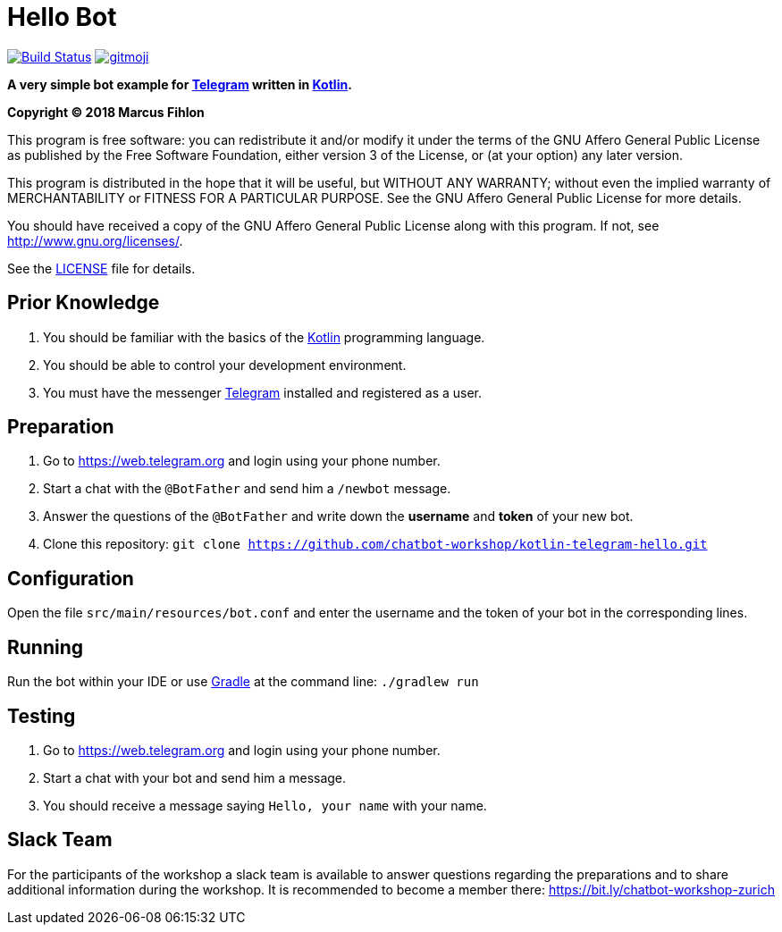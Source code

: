 = Hello Bot

ifdef::env-github[:outfilesuffix: .adoc]

image:https://travis-ci.org/chatbot-workshop/kotlin-telegram-hello.svg?branch=master["Build Status", link="https://travis-ci.org/chatbot-workshop/kotlin-telegram-hello"]
image:https://img.shields.io/badge/gitmoji-%20😜%20😍-FFDD67.svg["gitmoji", link="https://gitmoji.carloscuesta.me"]

**A very simple bot example for https://telegram.org/[Telegram] written in https://kotlinlang.org/[Kotlin].**

*Copyright (C) 2018 Marcus Fihlon*

This program is free software: you can redistribute it and/or modify it under the terms of the GNU Affero General Public License as published by the Free Software Foundation, either version 3 of the License, or (at your option) any later version.

This program is distributed in the hope that it will be useful, but WITHOUT ANY WARRANTY; without even the implied warranty of MERCHANTABILITY or FITNESS FOR A PARTICULAR PURPOSE. See the GNU Affero General Public License for more details.

You should have received a copy of the GNU Affero General Public License along with this program.  If not, see <http://www.gnu.org/licenses/>.

See the <<LICENSE#,LICENSE>> file for details.

== Prior Knowledge

. You should be familiar with the basics of the https://kotlinlang.org/[Kotlin] programming language.
. You should be able to control your development environment.
. You must have the messenger https://telegram.org[Telegram] installed and registered as a user.

== Preparation

. Go to https://web.telegram.org and login using your phone number.
. Start a chat with the `@BotFather` and send him a `/newbot` message.
. Answer the questions of the `@BotFather` and write down the *username* and *token* of your new bot.
. Clone this repository: `git clone https://github.com/chatbot-workshop/kotlin-telegram-hello.git`

== Configuration

Open the file `src/main/resources/bot.conf` and enter the username and the token of your bot in the corresponding lines.

== Running

Run the bot within your IDE or use https://gradle.org/[Gradle] at the command line: `./gradlew run`

== Testing

. Go to https://web.telegram.org and login using your phone number.
. Start a chat with your bot and send him a message.
. You should receive a message saying `Hello, your name` with your name.

== Slack Team

For the participants of the workshop a slack team is available to answer questions regarding the preparations and to share additional information during the workshop. It is recommended to become a member there: https://bit.ly/chatbot-workshop-zurich
